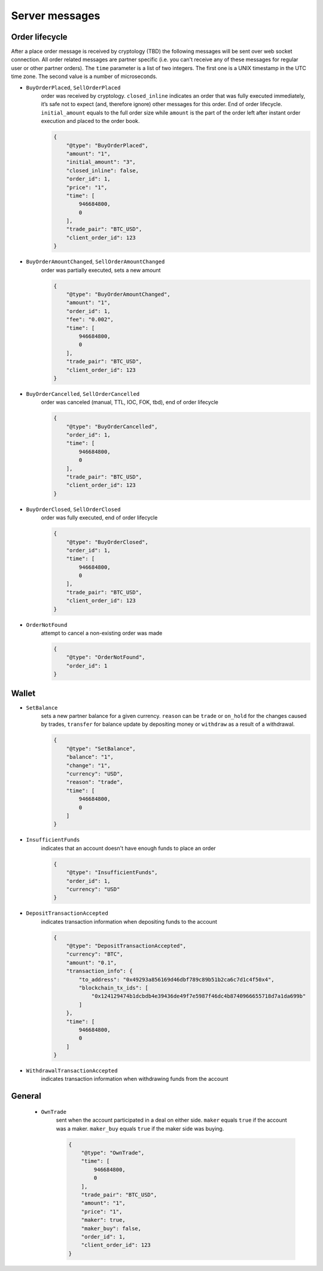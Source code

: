 ===============
Server messages
===============


Order lifecycle
===============

After a place order message is received by cryptology (TBD) the following messages
will be sent over web socket connection. All order related messages are partner
specific (i.e. you can't receive any of these messages for regular user or
other partner orders).
The ``time`` parameter is a list of two integers. The first one is a UNIX
timestamp in the UTC time zone. The second value is a number of microseconds.


- ``BuyOrderPlaced``, ``SellOrderPlaced``
    order was received by cryptology. ``closed_inline`` indicates
    an order that was fully executed immediately, it’s safe not to expect (and, therefore ignore)
    other messages for this order. End of order lifecycle.
    ``initial_amount`` equals to the full order size while ``amount`` is the part
    of the order left after instant order execution and placed to the order book.

    .. code-block:: json

        {
            "@type": "BuyOrderPlaced",
            "amount": "1",
            "initial_amount": "3",
            "closed_inline": false,
            "order_id": 1,
            "price": "1",
            "time": [
                946684800,
                0
            ],
            "trade_pair": "BTC_USD",
            "client_order_id": 123
        }

- ``BuyOrderAmountChanged``, ``SellOrderAmountChanged``
    order was partially executed, sets a new amount

    .. code-block:: json

        {
            "@type": "BuyOrderAmountChanged",
            "amount": "1",
            "order_id": 1,
            "fee": "0.002",
            "time": [
                946684800,
                0
            ],
            "trade_pair": "BTC_USD",
            "client_order_id": 123
        }

- ``BuyOrderCancelled``, ``SellOrderCancelled``
    order was canceled (manual, TTL, IOC, FOK, tbd), end of order lifecycle

    .. code-block:: json

        {
            "@type": "BuyOrderCancelled",
            "order_id": 1,
            "time": [
                946684800,
                0
            ],
            "trade_pair": "BTC_USD",
            "client_order_id": 123
        }

- ``BuyOrderClosed``, ``SellOrderClosed``
    order was fully executed, end of order lifecycle

    .. code-block:: json

        {
            "@type": "BuyOrderClosed",
            "order_id": 1,
            "time": [
                946684800,
                0
            ],
            "trade_pair": "BTC_USD",
            "client_order_id": 123
        }

- ``OrderNotFound``
    attempt to cancel a non-existing order was made

    .. code-block:: json

        {
            "@type": "OrderNotFound",
            "order_id": 1
        }

Wallet
======

- ``SetBalance``
    sets a new partner balance for a given currency.
    ``reason`` can be ``trade`` or ``on_hold`` for the changes caused by trades,
    ``transfer`` for balance update by depositing money or
    ``withdraw`` as a result of a withdrawal.

    .. code-block:: json

        {
            "@type": "SetBalance",
            "balance": "1",
            "change": "1",
            "currency": "USD",
            "reason": "trade",
            "time": [
                946684800,
                0
            ]
        }

- ``InsufficientFunds``
    indicates that an account doesn't have enough funds to place an order

    .. code-block:: json

        {
            "@type": "InsufficientFunds",
            "order_id": 1,
            "currency": "USD"
        }

- ``DepositTransactionAccepted``
    indicates transaction information when depositing funds to the account

    .. code-block:: json

        {
            "@type": "DepositTransactionAccepted",
            "currency": "BTC",
            "amount": "0.1",
            "transaction_info": {
                "to_address": "0x49293a856169d46dbf789c89b51b2ca6c7d1c4f50x4",
                "blockchain_tx_ids": [
                    "0x124129474b1dcbdb4e39436de49f7e5987f46dc4b8740966655718d7a1da699b"
                ]
            },
            "time": [
                946684800,
                0
            ]
        }


- ``WithdrawalTransactionAccepted``
    indicates transaction information when withdrawing funds from the account

    .. code-block:: json
        {
            "@type": "WithdrawalTransactionAccepted",
            "currency": "BTC",
            "amount": "0.1",
            "transaction_info": {
                "to_address": "0x49293a856169d46dbf789c89b51b2ca6c7d1c4f50x4",
                "blockchain_tx_ids": [
                    "0x124129474b1dcbdb4e39436de49f7e5987f46dc4b8740966655718d7a1da699b"
                ]
            },
            "time": [
                946684800,
                0
            ]
        }


General
=======

    - ``OwnTrade``
        sent when the account participated in a deal on either side.
        ``maker`` equals ``true`` if the account was a maker.
        ``maker_buy`` equals ``true`` if the maker side was buying.

        .. code-block:: json

            {
                "@type": "OwnTrade",
                "time": [
                    946684800,
                    0
                ],
                "trade_pair": "BTC_USD",
                "amount": "1",
                "price": "1",
                "maker": true,
                "maker_buy": false,
                "order_id": 1,
                "client_order_id": 123
            }
